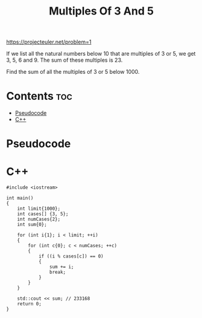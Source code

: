 #+TITLE: Multiples Of 3 And 5

https://projecteuler.net/problem=1

If we list all the natural numbers below 10 that are multiples of
3 or 5, we get 3, 5, 6 and 9. The sum of these multiples is 23.

Find the sum of all the multiples of 3 or 5 below 1000.

* Contents :toc:
- [[#pseudocode][Pseudocode]]
- [[#c][C++]]

* Pseudocode
* C++

#+begin_src C++ :main no
#include <iostream>

int main()
{
    int limit{1000};
    int cases[] {3, 5};
    int numCases{2};
    int sum{0};

    for (int i{1}; i < limit; ++i)
    {
        for (int c{0}; c < numCases; ++c)
        {
            if ((i % cases[c]) == 0)
            {
                sum += i;
                break;
            }
        }
    }

    std::cout << sum; // 233168
    return 0;
}
#+end_src
